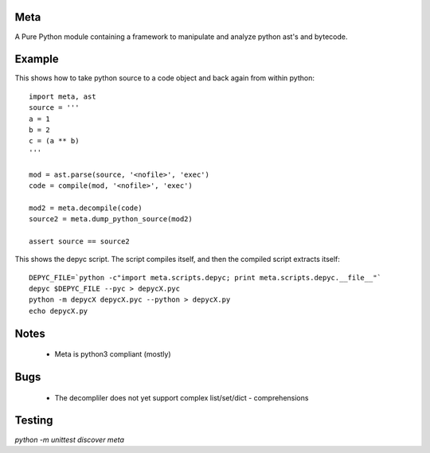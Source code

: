 Meta
====

A Pure Python module containing a framework to manipulate and analyze 
python ast's and bytecode.

Example
========

This shows how to take python source to a code object and back again from within python::

    import meta, ast
    source = '''
    a = 1
    b = 2
    c = (a ** b)
    '''
    
    mod = ast.parse(source, '<nofile>', 'exec')
    code = compile(mod, '<nofile>', 'exec')
    
    mod2 = meta.decompile(code)
    source2 = meta.dump_python_source(mod2)
    
    assert source == source2 

This shows the depyc script. The script compiles itself, and then the compiled script extracts itself::
    
    DEPYC_FILE=`python -c"import meta.scripts.depyc; print meta.scripts.depyc.__file__"`
    depyc $DEPYC_FILE --pyc > depycX.pyc
    python -m depycX depycX.pyc --python > depycX.py
    echo depycX.py

Notes
======

 * Meta is python3 compliant (mostly)
 
Bugs
=====
 * The decompliler does not yet support complex list/set/dict - comprehensions 

Testing 
======= 

`python -m unittest discover meta`
